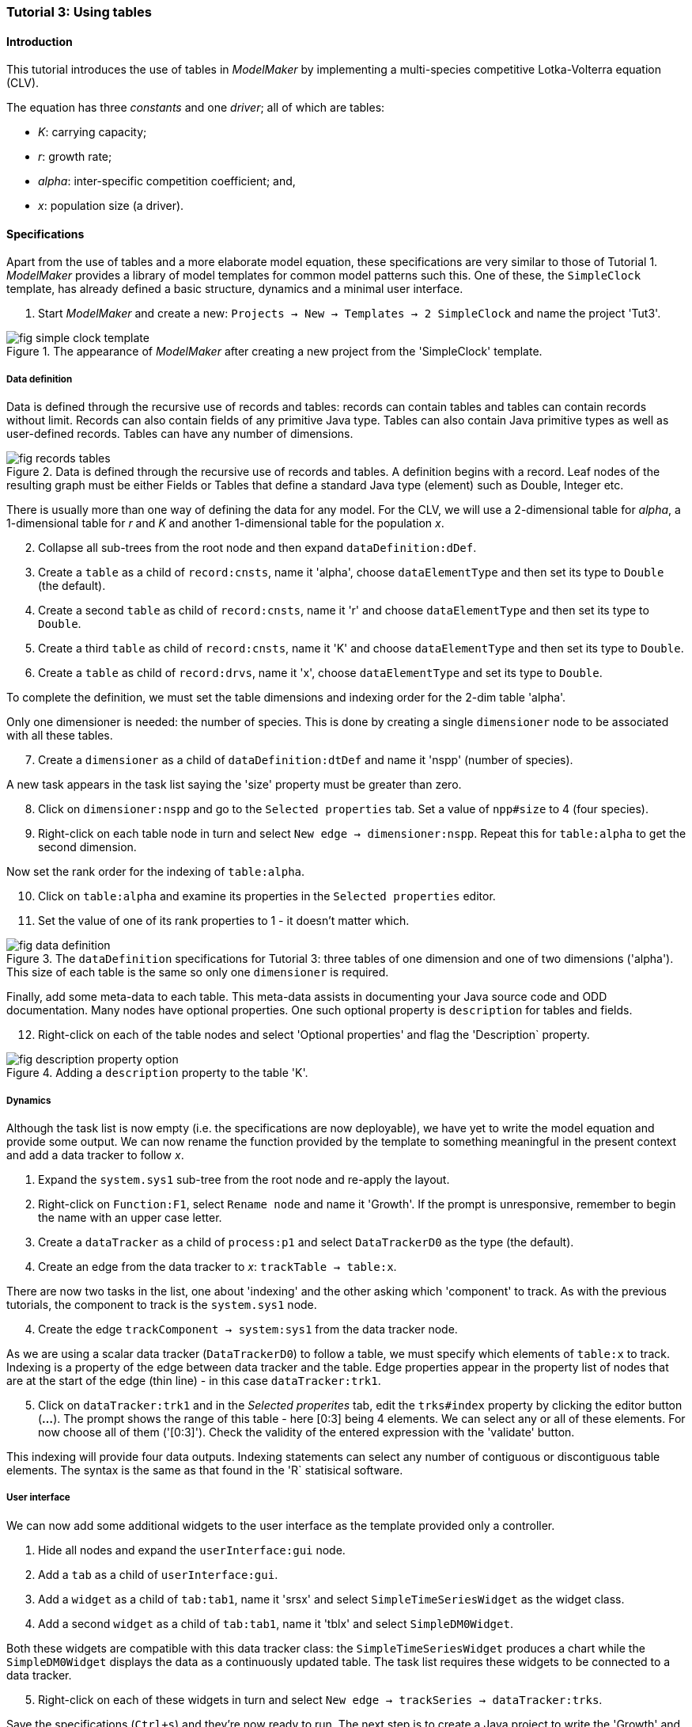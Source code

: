 === Tutorial 3: Using tables 

==== Introduction 

This tutorial introduces the use of tables in _ModelMaker_ by implementing a multi-species competitive Lotka-Volterra equation (CLV).

The equation has three _constants_ and one _driver_; all of which are tables:

- _K_: carrying capacity;
- _r_: growth rate;
- _alpha_: inter-specific competition coefficient; and,
- _x_: population size (a driver). 

==== Specifications

Apart from the use of tables and a more elaborate model equation, these specifications are very similar to those of Tutorial 1. _ModelMaker_ provides a library of model templates for common model patterns such this. One of these, the `SimpleClock` template, has already defined a basic structure, dynamics and a minimal user interface.

. Start _ModelMaker_ and create a new: `Projects -> New -> Templates -> 2 SimpleClock` and name the project 'Tut3'.

[#fig-simple-clock-template]
.The appearance of _ModelMaker_ after creating a new project from the 'SimpleClock' template.
image::tutorial3IMG/fig-simple-clock-template.png[align="center"]


===== Data definition

Data is defined through the recursive use of records and tables: records can contain tables and tables can contain records without limit. Records can also contain fields of any primitive Java type. Tables can also contain Java primitive types as well as user-defined records. Tables can have any number of dimensions.

[#fig-records-tables]
.Data is defined through the recursive use of records and tables. A definition begins with a record. Leaf nodes of the resulting graph must be either Fields or Tables that define a standard Java type (element) such as Double, Integer etc.
image::tutorial3IMG/fig-records-tables.png[align="center"]

There is usually more than one way of defining the data for any model. For the CLV, we will use a 2-dimensional table for _alpha_, a 1-dimensional table for  _r_ and _K_ and another 1-dimensional table for the population _x_.

[start = 2]

. Collapse all sub-trees from the root node and then expand `dataDefinition:dDef`.

. Create a `table` as a child of `record:cnsts`, name it 'alpha', choose `dataElementType` and then set its type to `Double` (the default).

. Create a second `table` as child of `record:cnsts`, name it 'r' and choose `dataElementType` and then set its type to `Double`.

. Create a third `table` as child of `record:cnsts`, name it 'K' and choose `dataElementType` and then set its type to `Double`.

. Create a  `table` as child of `record:drvs`, name it 'x', choose `dataElementType` and set its type to `Double`.

To complete the definition, we must set the table dimensions and indexing order for the 2-dim table 'alpha'. 

Only one dimensioner is needed: the number of species. This is done by creating a single `dimensioner` node to be associated with all these tables.

[start = 7]

. Create a `dimensioner` as a child of `dataDefinition:dtDef` and name it 'nspp' (number of species).

A new task appears in the task list saying the 'size' property must be greater than zero.

[start = 8]

. Click on `dimensioner:nspp` and go to the `Selected properties` tab. Set a value of `npp#size` to 4 (four species).
[start = 9]
. Right-click on each table node in turn and select `New edge -> dimensioner:nspp`. Repeat this for `table:alpha` to get the second dimension.

Now set the rank order for the indexing of `table:alpha`.

[start = 10]

. Click on `table:alpha` and examine its properties in the `Selected properties` editor.

. Set the value of one of its rank properties to 1 - it doesn't matter which.

[#fig-data-definition]
.The `dataDefinition` specifications for Tutorial 3: three tables of one dimension and one of two dimensions ('alpha'). This size of each table is the same so only one `dimensioner` is required.
image::tutorial3IMG/fig-data-definition.png[align="center"]


Finally, add some meta-data to each table. This meta-data assists in documenting your Java source code and ODD documentation. Many nodes have optional properties. One such optional property is `description` for tables and fields. 

[start =12]
. Right-click on each of the table nodes and select 'Optional properties' and flag the 'Description` property. 

[#fig-description-property-option]
.Adding a `description` property to the table 'K'.
image::tutorial3IMG/fig-description-property-option.png[align="center"]

===== Dynamics

Although the task list is now empty (i.e. the specifications are now deployable), we have yet to write the model equation and provide some output. We can now rename the function provided by the template to something meaningful in the present context and add a data tracker to follow _x_.


. Expand the `system.sys1` sub-tree from the root node and re-apply the layout.

. Right-click on `Function:F1`, select `Rename node` and name it 'Growth'. If the prompt is unresponsive, remember to begin the name with an upper case letter.

. Create a `dataTracker` as a child of `process:p1` and select `DataTrackerD0` as the type (the default).

. Create an edge from the data tracker to _x_: `trackTable -> table:x`.

There are now two tasks in the list, one about 'indexing' and the other asking which 'component' to track. As with the previous tutorials, the component to track is the `system.sys1` node.

[start = 4]

. Create the edge `trackComponent -> system:sys1` from the data tracker node.

As we are using a scalar data tracker (`DataTrackerD0`) to follow a table, we must specify which elements of `table:x` to track. Indexing is a property of the edge between data tracker and the table. Edge properties appear in the property list of nodes that are at the start of the edge (thin line) - in this case `dataTracker:trk1`.

[start = 5]

. Click on `dataTracker:trk1` and in the _Selected properites_ tab, edit the `trks#index` property by clicking the editor button (*...*). 
The prompt shows the range of this table - here [0:3] being 4 elements. We can select any or all of these elements. For now choose all of them ('[0:3]'). Check the validity of the entered expression with the 'validate' button. 

This indexing will provide four data outputs. Indexing statements can select any number of contiguous or discontiguous table elements. The syntax is the same as that found in the 'R` statisical software.

===== User interface

We can now add some additional widgets to the user interface as the template provided only a controller. 

. Hide all nodes and expand the `userInterface:gui` node.

. Add a `tab` as a child of `userInterface:gui`.

. Add a `widget` as a child of `tab:tab1`, name it 'srsx' and select `SimpleTimeSeriesWidget` as the widget class.

. Add a second `widget` as a child of `tab:tab1`, name it 'tblx' and select `SimpleDM0Widget`.

Both these widgets are compatible with this data tracker class: the `SimpleTimeSeriesWidget` produces a chart while the `SimpleDM0Widget` displays the data as a continuously updated table. The task list requires these widgets to be connected to a data tracker. 

[start = 5]

. Right-click on each of these widgets in turn and select `New edge -> trackSeries -> dataTracker:trks`.

Save the specifications (`Ctrl+s`) and they're now ready to run. The next step is to create a Java project to write the 'Growth' and 'Init1' functions, the latter having been provided by the `SimpleClock` template we started this tutorial with. 

===== Link to a Java project

. Follow the steps in Tutorial 2 to create a Java project with _Eclipse_ and name it 'tut3'.

. Link it to this _ModelMaker_ project.

. Open `Tut3.java` in the _Eclipse_ editor and enter the following source code between the relevant insertion markers:

`init`:

[source,Java]
-----------------
for (int i = 0; i < r.size(0); i++) {
    focalCnt.r.setByInt(random.nextDouble() * 2.0, i);
	focalCnt.K.setByInt(0.2 + random.nextDouble(), i);
	for (int j = 0; j < alpha.size(1); j++) {
	    if (i == j)
		    focalCnt.alpha.setByInt(1.0, i, j);
		else
		    focalCnt.alpha.setByInt(random.nextDouble(), i, j);
	}
}
for (int i = 0;i<x.size(0); i++)
    focalDrv.x.setByInt(0.2, i);
-----------------

The above method simply initialises the equation constants: growth rate (_r_), carrying capacity (_K_) and the interspecific competition coefficient (_alpha_)to random values and the population size (_x_) to 0.2. 

There is a default random number generator (RNG) available to all functions. In later tutorials we will show how the specifications can factor any number of RNGs into groups. For example, one RNG can be assigned to functions of a particuar type such as those effecting reproduction or mortality.

_ModelMaker_ has two types of RNG classes in addition to the standard Java RNG. These two are faster and produce streams of higher quality than the standard Java RNG. There are also various ways of seeding RNGs to ensure their uniqueness and to help with debugging.  


`growth`:

[source,Java]
-----------------
double integrationStep = 0.01;
double[] dxdt = new double[x.size(0)];
for (int i = 0; i < x.size(0); i++) {
    double sum = 0;
	for (int j = 0; j < alpha.size(1); j++)
	    sum += alpha.getByInt(i, j) * x.getByInt(j);
	dxdt[i] = r.getByInt(i) * x.getByInt(i) * (1 - sum / K.getByInt(i));
	}
for (int i = 0; i < dxdt.length; i++)
    focalDrv.x.setByInt(x.getByInt(i) + dxdt[i] * dt * integrationStep, i);
-----------------

The model is now ready to run. However, you may want to change the time duration of the simulation from the template default of 100 to 1,000 steps.


==== Next

The next two tutorials (4 & 5) begin to elaborate the Lotka-Volterra model by developing the `structure` sub-tree through the addition of a disturbance component. 


